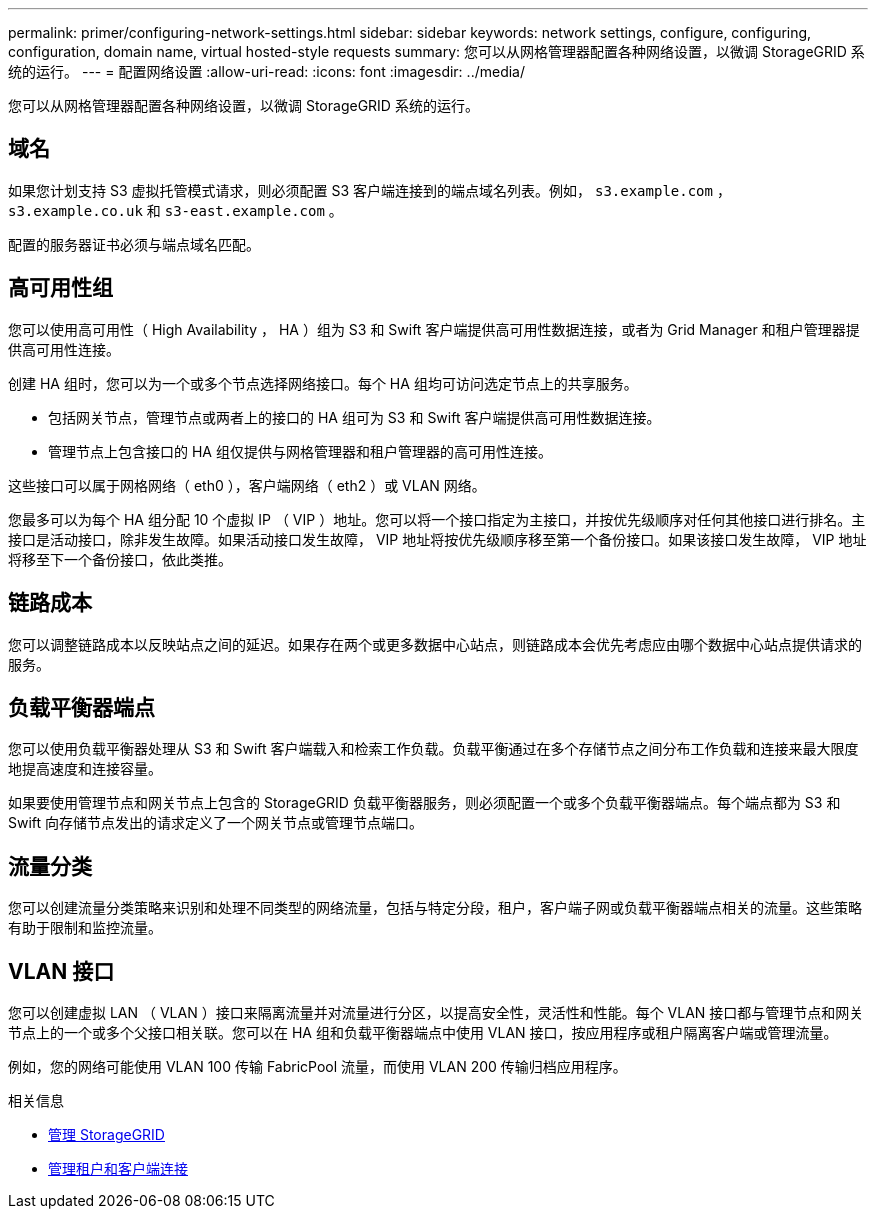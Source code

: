 ---
permalink: primer/configuring-network-settings.html 
sidebar: sidebar 
keywords: network settings, configure, configuring, configuration, domain name, virtual hosted-style requests 
summary: 您可以从网格管理器配置各种网络设置，以微调 StorageGRID 系统的运行。 
---
= 配置网络设置
:allow-uri-read: 
:icons: font
:imagesdir: ../media/


[role="lead"]
您可以从网格管理器配置各种网络设置，以微调 StorageGRID 系统的运行。



== 域名

如果您计划支持 S3 虚拟托管模式请求，则必须配置 S3 客户端连接到的端点域名列表。例如， `s3.example.com` ， `s3.example.co.uk` 和 `s3-east.example.com` 。

配置的服务器证书必须与端点域名匹配。



== 高可用性组

您可以使用高可用性（ High Availability ， HA ）组为 S3 和 Swift 客户端提供高可用性数据连接，或者为 Grid Manager 和租户管理器提供高可用性连接。

创建 HA 组时，您可以为一个或多个节点选择网络接口。每个 HA 组均可访问选定节点上的共享服务。

* 包括网关节点，管理节点或两者上的接口的 HA 组可为 S3 和 Swift 客户端提供高可用性数据连接。
* 管理节点上包含接口的 HA 组仅提供与网格管理器和租户管理器的高可用性连接。


这些接口可以属于网格网络（ eth0 ），客户端网络（ eth2 ）或 VLAN 网络。

您最多可以为每个 HA 组分配 10 个虚拟 IP （ VIP ）地址。您可以将一个接口指定为主接口，并按优先级顺序对任何其他接口进行排名。主接口是活动接口，除非发生故障。如果活动接口发生故障， VIP 地址将按优先级顺序移至第一个备份接口。如果该接口发生故障， VIP 地址将移至下一个备份接口，依此类推。



== 链路成本

您可以调整链路成本以反映站点之间的延迟。如果存在两个或更多数据中心站点，则链路成本会优先考虑应由哪个数据中心站点提供请求的服务。



== 负载平衡器端点

您可以使用负载平衡器处理从 S3 和 Swift 客户端载入和检索工作负载。负载平衡通过在多个存储节点之间分布工作负载和连接来最大限度地提高速度和连接容量。

如果要使用管理节点和网关节点上包含的 StorageGRID 负载平衡器服务，则必须配置一个或多个负载平衡器端点。每个端点都为 S3 和 Swift 向存储节点发出的请求定义了一个网关节点或管理节点端口。



== 流量分类

您可以创建流量分类策略来识别和处理不同类型的网络流量，包括与特定分段，租户，客户端子网或负载平衡器端点相关的流量。这些策略有助于限制和监控流量。



== VLAN 接口

您可以创建虚拟 LAN （ VLAN ）接口来隔离流量并对流量进行分区，以提高安全性，灵活性和性能。每个 VLAN 接口都与管理节点和网关节点上的一个或多个父接口相关联。您可以在 HA 组和负载平衡器端点中使用 VLAN 接口，按应用程序或租户隔离客户端或管理流量。

例如，您的网络可能使用 VLAN 100 传输 FabricPool 流量，而使用 VLAN 200 传输归档应用程序。

.相关信息
* xref:../admin/index.adoc[管理 StorageGRID]
* xref:managing-tenants-and-client-connections.adoc[管理租户和客户端连接]

